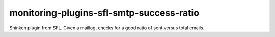 monitoring-plugins-sfl-smtp-success-ratio
=========================================

Shinken plugin from SFL. Given a maillog, checks for a good ratio of sent versus total emails.
